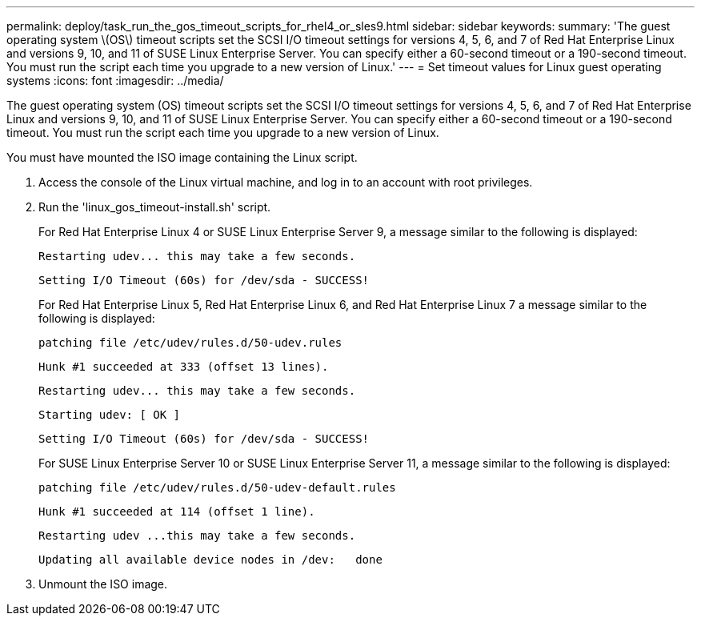 ---
permalink: deploy/task_run_the_gos_timeout_scripts_for_rhel4_or_sles9.html
sidebar: sidebar
keywords:
summary: 'The guest operating system \(OS\) timeout scripts set the SCSI I/O timeout settings for versions 4, 5, 6, and 7 of Red Hat Enterprise Linux and versions 9, 10, and 11 of SUSE Linux Enterprise Server. You can specify either a 60-second timeout or a 190-second timeout. You must run the script each time you upgrade to a new version of Linux.'
---
= Set timeout values for Linux guest operating systems
:icons: font
:imagesdir: ../media/

[.lead]
The guest operating system (OS) timeout scripts set the SCSI I/O timeout settings for versions 4, 5, 6, and 7 of Red Hat Enterprise Linux and versions 9, 10, and 11 of SUSE Linux Enterprise Server. You can specify either a 60-second timeout or a 190-second timeout. You must run the script each time you upgrade to a new version of Linux.

You must have mounted the ISO image containing the Linux script.

. Access the console of the Linux virtual machine, and log in to an account with root privileges.
. Run the 'linux_gos_timeout-install.sh' script.
+
For Red Hat Enterprise Linux 4 or SUSE Linux Enterprise Server 9, a message similar to the following is displayed:
+
----
Restarting udev... this may take a few seconds.
----
+
----
Setting I/O Timeout (60s) for /dev/sda - SUCCESS!
----
+
For Red Hat Enterprise Linux 5, Red Hat Enterprise Linux 6, and Red Hat Enterprise Linux 7 a message similar to the following is displayed:
+
----
patching file /etc/udev/rules.d/50-udev.rules
----
+
----
Hunk #1 succeeded at 333 (offset 13 lines).
----
+
----
Restarting udev... this may take a few seconds.
----
+
----
Starting udev: [ OK ]
----
+
----
Setting I/O Timeout (60s) for /dev/sda - SUCCESS!
----
+
For SUSE Linux Enterprise Server 10 or SUSE Linux Enterprise Server 11, a message similar to the following is displayed:
+
----
patching file /etc/udev/rules.d/50-udev-default.rules
----
+
----
Hunk #1 succeeded at 114 (offset 1 line).
----
+
----
Restarting udev ...this may take a few seconds.
----
+
----
Updating all available device nodes in /dev:   done
----

. Unmount the ISO image.
